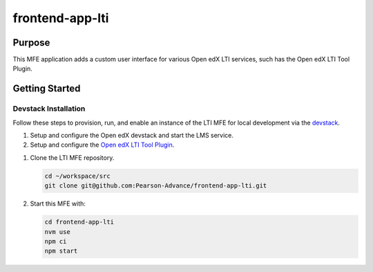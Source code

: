 frontend-app-lti
################

Purpose
=======

This MFE application adds a custom user interface for various Open edX LTI services, such has the Open edX LTI Tool Plugin.

Getting Started
===============

Devstack Installation
---------------------

Follow these steps to provision, run, and enable an instance of the
LTI MFE for local development via the `devstack`_.

.. _devstack: https://github.com/openedx/devstack#getting-started

#. Setup and configure the Open edX devstack and start the LMS service.

#. Setup and configure the `Open edX LTI Tool Plugin`_.

.. _Open edX LTI Tool Plugin: https://github.com/Pearson-Advance/openedx-lti-tool-plugin

#. Clone the LTI MFE repository.

   .. code-block::

      cd ~/workspace/src
      git clone git@github.com:Pearson-Advance/frontend-app-lti.git

#. Start this MFE with:

   .. code-block::

      cd frontend-app-lti
      nvm use
      npm ci
      npm start
